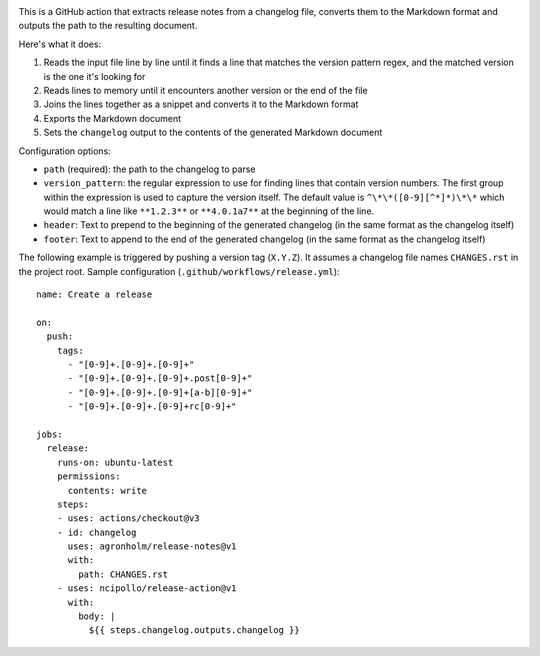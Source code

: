 .. image:: https://github.com/agronholm/release-notes/actions/workflows/test.yml/badge.svg
  :target: https://github.com/agronholm/release-notes/actions/workflows/test.yml
  :alt: Build Status

.. highlight:: yaml

This is a GitHub action that extracts release notes from a changelog file, converts them
to the Markdown format and outputs the path to the resulting document.

Here's what it does:

#. Reads the input file line by line until it finds a line that matches the version
   pattern regex, and the matched version is the one it's looking for
#. Reads lines to memory until it encounters another version or the end of the file
#. Joins the lines together as a snippet and converts it to the Markdown format
#. Exports the Markdown document
#. Sets the ``changelog`` output to the contents of the generated Markdown document

Configuration options:

* ``path`` (required): the path to the changelog to parse
* ``version_pattern``: the regular expression to use for finding lines that contain
  version numbers. The first group within the expression is used to capture the version
  itself. The default value is ``^\*\*([0-9][^*]*)\*\*`` which would match a line like
  ``**1.2.3**`` or ``**4.0.1a7**`` at the beginning of the line.
* ``header``: Text to prepend to the beginning of the generated changelog (in the same
  format as the changelog itself)
* ``footer``: Text to append to the end of the generated changelog (in the same format
  as the changelog itself)

The following example is triggered by pushing a version tag (``X.Y.Z``).
It assumes a changelog file names ``CHANGES.rst`` in the project root.
Sample configuration (``.github/workflows/release.yml``)::

    name: Create a release

    on:
      push:
        tags:
          - "[0-9]+.[0-9]+.[0-9]+"
          - "[0-9]+.[0-9]+.[0-9]+.post[0-9]+"
          - "[0-9]+.[0-9]+.[0-9]+[a-b][0-9]+"
          - "[0-9]+.[0-9]+.[0-9]+rc[0-9]+"

    jobs:
      release:
        runs-on: ubuntu-latest
        permissions:
          contents: write
        steps:
        - uses: actions/checkout@v3
        - id: changelog
          uses: agronholm/release-notes@v1
          with:
            path: CHANGES.rst
        - uses: ncipollo/release-action@v1
          with:
            body: |
              ${{ steps.changelog.outputs.changelog }}

